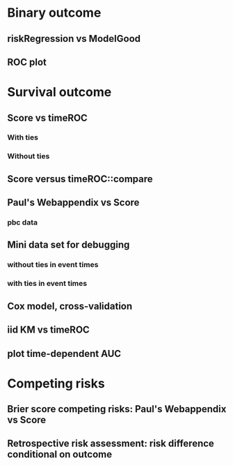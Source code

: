 * Binary outcome
** riskRegression vs ModelGood

#+BEGIN_SRC R  :results output raw drawer  :exports results  :session *R* :cache yes 
library(lava)
library(riskRegression)
library(ModelGood)
library(data.table)
library(testthat)
library(rms)
N <- 300
M <- 200
set.seed(18)
train.d <- sampleData(N,outcome="binary")
test.d <- sampleData(M,outcome="binary")
f1 <- glm(Y~X1+X2+X6+X8,data=train.d,family=binomial)
f2 <- lrm(Y~X1+X2+X9,data=train.d)
f3 <- lrm(Y~X6,data=train.d)
a <- Score(list(f1,f2,f3),data=test.d,formula=Y~1,metrics=c("Brier","auc"),conf.int=FALSE,null.model=FALSE)
library(ModelGood)
## v <- Brier(list(f1,f2,f3),data=test.d,split.method="none",verbose=FALSE)
v <- Roc(list(f1,f2,f3),data=test.d,split.method="none",verbose=FALSE)
x <- cbind(Auc=unlist(v$Auc),Brier=unlist(v$Brier))
y <- cbind(Auc=a$AUC$score[,AUC],Brier=a$Brier$score[,Brier])
rownames(y) <- rownames(x)
expect_equal(x,y)
expect_equal(predictRisk(f1,newdata=test.d),
             as.numeric(predictStatusProb(f1,newdata=test.d)))
# daimres <- Daim::deLong.test(data.frame(R1=predictRisk(f1,newdata=test.d),
                                        # R2=predictRisk(f2,newdata=test.d),R3=predictRisk(f3,newdata=test.d)), labels=test.d$Y, labpos="1")
# z <- daimres$AUC[,1]
#+END_SRC

** ROC plot

#+BEGIN_SRC R  :results output raw drawer  :exports results  :session *R* :cache yes 
library(lava)
library(riskRegression)
library(ModelGood)
library(data.table)
library(rms)
N <- 300
M <- 200
set.seed(18)
train.d <- sampleData(N,outcome="binary")
test.d <- sampleData(M,outcome="binary")
f1 <- glm(Y~X1+X2+X6+X8,data=train.d,family=binomial)
f2 <- lrm(Y~X1+X2+X9,data=train.d)
f3 <- lrm(Y~X6,data=train.d)
Source(riskRegression);testr <- Score(list(f1,f2,f3),data=test.d,formula=Y~1,metrics=c("Brier","auc"),test=FALSE,null.model=FALSE)
plot.score.ROC(testr)
#+END_SRC

* Survival outcome
** Score vs timeROC

*** With ties

#+BEGIN_SRC R  :results output raw drawer  :exports results  :session *R* :cache yes 
library(lava)
library(data.table)
library(prodlim)
library(ModelGood)
library(timeROC)
library(riskRegression)
library(testthat)
library(pec)
library(rms)
set.seed(19)
N <- 300
M <- 2000
m <- lvm()
train.d <- SimSurv(N)
test.d <- SimSurv(M)
test.d$time <- round(test.d$time,1)
f12 <- coxph(Surv(time,status)~X1+X2,data=train.d)
test.d$X2 <- abs(round(test.d$X2,2))
## Source(riskRegression)
Rscoretime <- system.time(Rscore <- Score(list(test.d$X2),data=test.d,formula=Surv(time,status)~1,times=5,metrics=c("AUC"),null.model=FALSE,test=TRUE))
tROCtime <- system.time(tROC <- with(test.d,timeROC(T=time,delta=status,marker=X2,times=5,cause=1,iid=TRUE)))
print(rbind(c(Package="timeROC",timeROC.AUC=tROC$AUC[[2]],
              timeROC.seAUC=tROC$inference$vect_sd_1[[2]]),
            c(Package="riskRegression",Rscore$AUC$score[,c("AUC"=AUC,"se"=se)])))
cbind(timeROC.time=tROCtime[[1]],Rscore.time=Rscoretime[[1]])
expect_equal(tROC$AUC[[2]],Rscore$AUC$score[,AUC])
#+END_SRC   

*** Without ties

#+BEGIN_SRC R  :results output raw drawer  :exports results  :session *R* :cache yes 
library(lava)
library(data.table)
library(prodlim)
library(ModelGood)
library(timeROC)
library(pec)
library(rms)
library(riskRegression)
set.seed(19)
N <- 300
M <- 2000
m <- lvm()
train.d <- SimSurv(N)
test.d <- SimSurv(M)
## test.d$time <- round(test.d$time,1)
f12 <- coxph(Surv(time,status)~X1+X2,data=train.d)
test.d$X2 <- abs(round(test.d$X2,2))
## Source(riskRegression)
Rscoretime <- system.time(Rscore <- Score(list(test.d$X2),data=test.d,formula=Surv(time,status)~1,times=5,metrics=c("AUC"),null.model=FALSE,test=TRUE))
tROCtime <- system.time(tROC <- with(test.d,timeROC(T=time,delta=status,marker=X2,times=5,cause=1,iid=TRUE)))
print(rbind(c(Package="timeROC",timeROC.AUC=tROC$AUC[[2]],
              timeROC.seAUC=tROC$inference$vect_sd_1[[2]]),
            c(Package="riskRegression",Rscore$AUC$score[,c("AUC"=AUC,"se"=se)])))
cbind(timeROC.time=tROCtime[[1]],Rscore.time=Rscoretime[[1]])
#+END_SRC   

** Score versus timeROC::compare

#+BEGIN_SRC R  :results output raw drawer  :exports results  :session *R* :cache yes 
library(lava)
library(data.table)
library(prodlim)
library(ModelGood)
library(timeROC)
library(pec)
library(rms)
Source(riskRegression,silent=TRUE)
Source(timeROC,silent=TRUE)
set.seed(19)
N <- 300
M <- 300
m <- lvm()
train.d <- SimSurv(N)
test.d <- SimSurv(M)
f12 <- coxph(Surv(time,status)~X1+X2,data=train.d)
f2 <- coxph(Surv(time,status)~X2,data=train.d)
test.d$X2 <- abs(round(test.d$X2,2))
system.time({
                p12 <- with(test.d,timeROC(T=time,delta=status,marker=-predictSurvProb(f12,times=5,newdata=test.d),times=5,cause=1,iid=TRUE));
                p2 <- with(test.d,timeROC(T=time,delta=status,marker=X2,times=5,cause=1,iid=TRUE));
                print(compare(p2,p12))})
system.time(Rscore <- Score(list(f12,test.d$X2),data=test.d,formula=Surv(time,status)~1,times=c(5,10),metrics=c("AUC")))
Rscore
#+END_SRC

** Paul's Webappendix vs Score

#+BEGIN_SRC R  :results output raw drawer  :exports results  :session *R* :cache yes 
library(prodlim)
library(data.table)
library(rms)
library(pec)
library(survival)
Source(riskRegression,silent=TRUE)
source("~/research/tmp/Data-and-R-code/Rcode/Rfunctions/BS.R")
source("~/research/tmp/Data-and-R-code/Rcode/Rfunctions/ComputeiidKM.R")
set.seed(27)
train <- SimSurv(100)
d <- SimSurv(4000)
f12 <- cph(Surv(time,status)~X1+X2,data=train,surv=TRUE)
p <- 1-predictSurvProb(f12,newdata=d,times=5)
system.time(a <- BS(timepoints=5,d$time,d$status,p,cause=1,compute.iid=TRUE))
system.time(b <- Score(list(p),formula=Surv(time,status)~1,times=5,data=d,metrics="Brier"))
print(cbind(TROC.BS=a$BS,TROC.se=a$sd))
print(b)
#+END_SRC

*** pbc data
    
#+BEGIN_SRC R  :results output raw drawer  :exports results  :session *R* :cache yes 
    library(survival)
    library(riskRegression)
    library(pec)
    library(rms)
    data(pbc)
    pbc <- na.omit(pbc)
    a <- cph(Surv(time,status!=0)~age+edema+sex+log(bili),data=pbc,surv=TRUE)
    b <- cph(Surv(time,status!=0)~age+edema+sex+log(bili)+log(protime)+log(albumin),data=pbc,surv=TRUE)
    set.seed(17)
    sc <- Score(list(a,b),data=pbc,formula=Surv(time,status!=1)~1,times=c(1000),metrics=c("brier","auc"),null.model=FALSE,split.method="bootcv",B=2)
    r <- pec(list(a,b),data=pbc,start=NULL,Surv(time,status!=1)~1,times=c(100,500,1000),exact=FALSE)
    u <- with(pbc,timeROC(T=time,delta=status!=0,marker=1-predictSurvProb(a,times=1500,newdata=pbc),cause=1,times=1500,iid=TRUE))
    u2 <- with(pbc,timeROC(T=time,delta=status!=0,marker=1-predictSurvProb(b,times=1500,newdata=pbc),cause=1,times=c(1500)))
    v <- Score(list(a,b),data=pbc,formula=Surv(time,status!=0)~1,times=c(500,1500),metrics=c("AUC"))
    u
    v
#+END_SRC

** Mini data set for debugging
*** without ties in event times
#+BEGIN_SRC R  :results output raw drawer  :exports results  :session *R* :cache yes 
library(timeROC)
mini <- data.frame(time=c(4,2,3,6,7),status=c(1,0,1,1,1),X2=c(-.1,0.1,-0.03,0.04,0.3),X1=c(7,1,9,4,2))
library(riskRegression)
Score(list(mini$X1,mini$X2),data=mini,formula=Surv(time,status)~1,times=c(3.4),metrics="AUC")
with(mini,timeROC(T=time,delta=status,marker=X1,cause=1,times=3.4))
with(mini,timeROC(T=time,delta=status,marker=X2,cause=1,times=3.4,iid=TRUE))
#+END_SRC

#+BEGIN_SRC R  :results output raw drawer  :exports results  :session *R* :cache yes 
ttt <- seq(1,10)
set.seed(899)
train.d <- SimSurv(300)
train.d <- train.d[order(train.d$time,-train.d$status),]
testauc <- Score(list(train.d$X2),data=train.d,times=ttt,metrics="AUC",cens.model="marginal",split.method="none",formula=Surv(time,status)~1)
troc <- with(train.d,timeROC(T=time,delta=status,marker=X2,cause=1,times=ttt))
plot(troc$times,troc$AUC,lwd=7,col=2,xlim=range(troc$times),ylim=c(0.5,1),type="b")
plot(testauc$AUC,add=TRUE,models="numeric",type="b")
#+END_SRC

*** with ties in event times

#+BEGIN_SRC R  :results output raw drawer  :exports results  :session *R* :cache yes 
## debug(riskRegression:::getInfluenceCurve.AUC.survival)
Source(timeROC);Source(riskRegression)
mini <- data.frame(time=c(4,2,3,3,7),status=c(1,0,1,1,1),X2=c(-.1,0.1,-0.03,0.04,0.3),X1=c(7,1,9,4,2))
mini <- mini[order(mini$time),]
## Browse[1]> MatInt0TcidhatMCksurEff
  ## M_{C_1} M_{C_2} M_{C_3} M_{C_4} M_{C_5}
## 2     0.8    -0.2    -0.2    -0.2    -0.2
## 3     0.8    -0.2    -0.2    -0.2    -0.2
## 3     0.8    -0.2    -0.2    -0.2    -0.2
## 4     0.8    -0.2    -0.2    -0.2    -0.2
## 7     0.8    -0.2    -0.2    -0.2    -0.2
## Browse[1]> Q
## > Called from: getInfluenceCurve.AUC.survival(t = times[1], n = N, time = time, 
    ## risk = risk, Cases = Cases, Controls = Controls, ipcwControls = ipcwControls, 
    ## ipcwCases = ipcwCases, MC = MC)
## Browse[1]> MC
     ## [,1] [,2] [,3] [,4] [,5]
## [1,]  0.8 -0.2 -0.2 -0.2 -0.2
## [2,]  0.8 -0.2 -0.2 -0.2 -0.2
## [3,]  0.8 -0.2 -0.2 -0.2 -0.2
## [4,]  0.8 -0.2 -0.2 -0.2 -0.2
a1 <- Score(list(mini$X1),data=mini,formula=Surv(time,status)~1,times=c(3.4),metrics="AUC",compare=FALSE,null.model=FALSE)
b1 <- with(mini,timeROC(T=time,delta=status,marker=X1,cause=1,times=3.4,iid=TRUE))
#+END_SRC



#+BEGIN_SRC R  :results output raw drawer  :exports results  :session *R* :cache yes 
library(survival)
library(timeROC)
library(riskRegression)
mini <- data.frame(time=c(4,2,3,3,7),status=c(1,0,1,1,1),X2=c(-.1,0.1,-0.03,0.04,0.3),X1=c(7,1,9,4,2))
mini <- mini[order(mini$time),]
a <- Score(list(mini$X1,mini$X2),data=mini,formula=Surv(time,status)~1,times=c(3.4),metrics="AUC",compare=FALSE,null.model=FALSE)
a1 <- Score(list(mini$X1),data=mini,formula=Surv(time,status)~1,times=c(3.4),metrics="AUC",compare=FALSE,null.model=FALSE)
b1 <- with(mini,timeROC(T=time,delta=status,marker=X1,cause=1,times=3.4,iid=TRUE))
##       Cases Survivors Censored AUC (%)    se
## t=3.4     2         2        1      75 27.95
b2 <- with(mini,timeROC(T=time,delta=status,marker=X2,cause=1,times=3.4,iid=TRUE))
##       Cases Survivors Censored AUC (%)    se
## t=3.4     2         2        1      50 39.53
cbind(AUC.Score=a$AUC$score[,AUC],AUC.timeROC=c(b1$AUC[2],b2$AUC[2]))
cbind(seAUC.Score=a$AUC$score[,se],seAUC.timeROC=c(b1$inference$vect_sd_1[[2]],b2$inference$vect_sd_1[[2]]))
#+END_SRC

#+BEGIN_SRC R  :results output raw drawer  :exports results  :session *R* :cache yes 
with(mini,riskRegression:::getInfluenceCurve.KM(time,status))
with(mini,timeROC:::Compute.iid.KM(time,status))
#+END_SRC

** Cox model, cross-validation
#+BEGIN_SRC R  :results output raw drawer  :exports results  :session *R* :cache yes
library(riskRegression)
set.seed(899)
train.d <- SimSurv(300)
train.d <- train.d[order(train.d$time,-train.d$status),]
library(rms)
f2 <- cph(Surv(time,status)~X2,data=train.d,surv=TRUE)
f2a <- cph(Surv(time,status)~X2+X1,data=train.d,surv=TRUE)
ttt <- c(2,4,8)
cv.brier <- Score(list(f2a),data=train.d,times=ttt,metrics="Brier",cens.model="marginal",split.method="bootcv",B=3,formula=Surv(time,status)~1)
cv.auc <- Score(list(f2a),data=train.d,times=ttt,metrics="AUC",cens.model="marginal",split.method="bootcv",B=3,formula=Surv(time,status)~1)
cv.both <- Score(list(f2,f2a),data=train.d,times=ttt,metrics=c("auC","briEr"),cens.model="marginal",split.method="bootcv",B=3,formula=Surv(time,status)~1)
plot(cv.both$AUC,type="b")
#+END_SRC

** iid KM vs timeROC
   
#+BEGIN_SRC R  :results output raw drawer  :exports results  :session *R* :cache yes 
library(timeROC)
library(prodlim)
library(riskRegression)
d <- SimSurv(2000)
d <- d[order(d$time,-d$status),]
system.time(x <- riskRegression:::getInfluenceCurve.KM(d$time,d$status))
system.time(y <- timeROC:::Compute.iid.KM(d$time,d$status))
all.equal(x,y)
#+END_SRC

** plot time-dependent AUC

#+BEGIN_SRC R  :results output raw drawer  :exports results  :session *R* :cache yes
library(lava)
library(riskRegression)
set.seed(19)
N <- 500
M <- 200
trainS <- sampleData(N,outcome="survival")
testS <- sampleData(M,outcome="survival")
c1 <- coxph(Surv(time,event)~X1+X2+X6+X8,data=trainS,x=TRUE)
c2 <- coxph(Surv(time,event)~X1+X2+X9,data=trainS,x=TRUE)
c3 <- coxph(Surv(time,event)~X6,data=trainS,x=TRUE)
## plot(prodlim(Hist(time,event)~1,data=testS))
ascore <- Score(list(c1,c2,c3),data=testS,formula=Surv(time,event)~1,times=3:18,metrics=c("AUC"),null.model=FALSE,dolist=NULL,summary=NULL,plots=NULL)
plotAUC(ascore)
#+END_SRC   

* Competing risks

#+BEGIN_SRC R  :results output raw drawer  :exports results  :session *R* :cache yes 
library(riskRegression)
library(timeROC)
library(rms)
ex <- data.frame(time=c(1.3,2.5,1,4,2,3,6,7,9),status=c(1,1,2,1,0,2,1,2,1),X1=c(5,7,8,1,1,3,4,3,0),X2=c(2,9,8,1,1,3,4,3,0))
with(ex,timeROC(T=time,delta=status,marker=X1,cause=1,times=4.1,iid=TRUE))
Score(list(ex$X1),data=ex,formula=Hist(time,status)~1,times=4.1,metrics="aUc",null.model=FALSE)
## 
with(ex,timeROC(T=time,delta=status,marker=X2,cause=1,times=4.1,iid=TRUE))
Score(list(ex$X2),data=ex,formula=Hist(time,status)~1,times=4.1,metrics="aUc",null.model=FALSE)
#+END_SRC

** Brier score competing risks: Paul's Webappendix vs Score

#+BEGIN_SRC R  :results output raw drawer  :exports results  :session *R* :cache yes 
library(prodlim)
library(data.table)
library(rms)
library(riskRegression)
library(pec)
library(survival)
source("~/research/tmp/Data-and-R-code/Rcode/Rfunctions/BS.R")
source("~/research/tmp/Data-and-R-code/Rcode/Rfunctions/ComputeiidKM.R")
source("~/research/SoftWare/pec/R/ipcw.R")
set.seed(27)
train <- SimCompRisk(100)
d <- SimCompRisk(4)
d <- d[,-c(1:3,8)]
d$time <- round(d$time)
d$X2 <- round(d$X2)
f <- CSC(Hist(time,event)~X1+X2,data=train)
p <- predictEventProb(f,newdata=d,times=5,cause=1)
system.time(a <- BS(timepoints=5,d$time,d$event,p,cause=1,compute.iid=TRUE))
system.time(b <- Score(list(p),formula=Hist(time,event)~1,times=5,data=d,metrics="Brier",null.model=FALSE))
print(cbind(TROC=c(BS=a$BS,se=a$sd),Score=b$Brier$score[,c(Brier,se)]))
#+END_SRC

** Retrospective risk assessment: risk difference conditional on outcome

#+BEGIN_SRC R  :results output raw drawer  :exports results  :session *R* :cache yes 
library(prodlim)
library(riskRegression)
library(data.table)
library(rms)
library(pec)
library(survival)
set.seed(27)
train <- SimCompRisk(100)
library(riskRegression)
f12 <- CSC(Hist(time,event)~X1+X2,data=train)
f1 <- CSC(Hist(time,event)~X1,data=train)
Source(riskRegression,silent=TRUE)
u <- Score(list(f12,f1),formula=Hist(time,event)~1,summary="riskQuantile",null.model=FALSE,data=train)
#+END_SRC   
